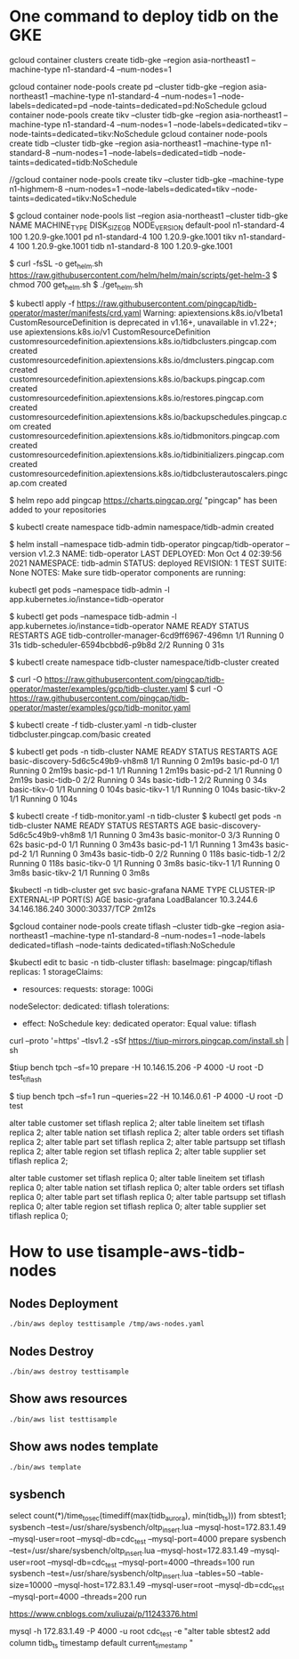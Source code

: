 * One command to deploy tidb on the GKE
gcloud container clusters create tidb-gke --region asia-northeast1 --machine-type n1-standard-4 --num-nodes=1

gcloud container node-pools create pd   --cluster tidb-gke --region asia-northeast1 --machine-type n1-standard-4 --num-nodes=1 --node-labels=dedicated=pd   --node-taints=dedicated=pd:NoSchedule
gcloud container node-pools create tikv --cluster tidb-gke --region asia-northeast1 --machine-type n1-standard-4 --num-nodes=1 --node-labels=dedicated=tikv --node-taints=dedicated=tikv:NoSchedule
gcloud container node-pools create tidb --cluster tidb-gke --region asia-northeast1 --machine-type n1-standard-8 --num-nodes=1 --node-labels=dedicated=tidb --node-taints=dedicated=tidb:NoSchedule

//gcloud container node-pools create tikv --cluster tidb-gke --machine-type n1-highmem-8 --num-nodes=1 --node-labels=dedicated=tikv --node-taints=dedicated=tikv:NoSchedule

$ gcloud container node-pools list --region asia-northeast1 --cluster tidb-gke
NAME          MACHINE_TYPE   DISK_SIZE_GB  NODE_VERSION
default-pool  n1-standard-4  100           1.20.9-gke.1001
pd            n1-standard-4  100           1.20.9-gke.1001
tikv          n1-standard-4  100           1.20.9-gke.1001
tidb          n1-standard-8  100           1.20.9-gke.1001

$ curl -fsSL -o get_helm.sh https://raw.githubusercontent.com/helm/helm/main/scripts/get-helm-3
$ chmod 700 get_helm.sh
$ ./get_helm.sh

$ kubectl apply -f https://raw.githubusercontent.com/pingcap/tidb-operator/master/manifests/crd.yaml
Warning: apiextensions.k8s.io/v1beta1 CustomResourceDefinition is deprecated in v1.16+, unavailable in v1.22+; use apiextensions.k8s.io/v1 CustomResourceDefinition
customresourcedefinition.apiextensions.k8s.io/tidbclusters.pingcap.com created
customresourcedefinition.apiextensions.k8s.io/dmclusters.pingcap.com created
customresourcedefinition.apiextensions.k8s.io/backups.pingcap.com created
customresourcedefinition.apiextensions.k8s.io/restores.pingcap.com created
customresourcedefinition.apiextensions.k8s.io/backupschedules.pingcap.com created
customresourcedefinition.apiextensions.k8s.io/tidbmonitors.pingcap.com created
customresourcedefinition.apiextensions.k8s.io/tidbinitializers.pingcap.com created
customresourcedefinition.apiextensions.k8s.io/tidbclusterautoscalers.pingcap.com created

$ helm repo add pingcap https://charts.pingcap.org/
"pingcap" has been added to your repositories

$ kubectl create namespace tidb-admin
namespace/tidb-admin created

$ helm install --namespace tidb-admin tidb-operator pingcap/tidb-operator --version v1.2.3
NAME: tidb-operator
LAST DEPLOYED: Mon Oct  4 02:39:56 2021
NAMESPACE: tidb-admin
STATUS: deployed
REVISION: 1
TEST SUITE: None
NOTES:
Make sure tidb-operator components are running:

    kubectl get pods --namespace tidb-admin -l app.kubernetes.io/instance=tidb-operator

$ kubectl get pods --namespace tidb-admin -l app.kubernetes.io/instance=tidb-operator
NAME                                       READY   STATUS    RESTARTS   AGE
tidb-controller-manager-6cd9ff6967-496mn   1/1     Running   0          31s
tidb-scheduler-6594bcbbd6-p9b8d            2/2     Running   0          31s

$ kubectl create namespace tidb-cluster
namespace/tidb-cluster created

$ curl -O https://raw.githubusercontent.com/pingcap/tidb-operator/master/examples/gcp/tidb-cluster.yaml
$ curl -O https://raw.githubusercontent.com/pingcap/tidb-operator/master/examples/gcp/tidb-monitor.yaml

$ kubectl create -f tidb-cluster.yaml -n tidb-cluster
tidbcluster.pingcap.com/basic created

$ kubectl get pods -n tidb-cluster 
NAME                               READY   STATUS    RESTARTS   AGE
basic-discovery-5d6c5c49b9-vh8m8   1/1     Running   0          2m19s
basic-pd-0                         1/1     Running   0          2m19s
basic-pd-1                         1/1     Running   1          2m19s
basic-pd-2                         1/1     Running   0          2m19s
basic-tidb-0                       2/2     Running   0          34s
basic-tidb-1                       2/2     Running   0          34s
basic-tikv-0                       1/1     Running   0          104s
basic-tikv-1                       1/1     Running   0          104s
basic-tikv-2                       1/1     Running   0          104s

$ kubectl create -f tidb-monitor.yaml -n tidb-cluster
$ kubectl get pods -n tidb-cluster 
NAME                               READY   STATUS    RESTARTS   AGE
basic-discovery-5d6c5c49b9-vh8m8   1/1     Running   0          3m43s
basic-monitor-0                    3/3     Running   0          62s
basic-pd-0                         1/1     Running   0          3m43s
basic-pd-1                         1/1     Running   1          3m43s
basic-pd-2                         1/1     Running   0          3m43s
basic-tidb-0                       2/2     Running   0          118s
basic-tidb-1                       2/2     Running   0          118s
basic-tikv-0                       1/1     Running   0          3m8s
basic-tikv-1                       1/1     Running   0          3m8s
basic-tikv-2                       1/1     Running   0          3m8s

$kubectl -n tidb-cluster get svc basic-grafana
NAME            TYPE           CLUSTER-IP   EXTERNAL-IP      PORT(S)          AGE
basic-grafana   LoadBalancer   10.3.244.6   34.146.186.240   3000:30337/TCP   2m12s


$gcloud container node-pools create tiflash --cluster tidb-gke --region asia-northeast1 --machine-type n1-standard-8 --num-nodes=1 --node-labels dedicated=tiflash --node-taints dedicated=tiflash:NoSchedule

$kubectl edit tc basic -n tidb-cluster
  tiflash:
    baseImage: pingcap/tiflash
    replicas: 1
    storageClaims:
    - resources:
        requests:
          storage: 100Gi
    nodeSelector:
      dedicated: tiflash
    tolerations:
    - effect: NoSchedule
      key: dedicated
      operator: Equal
      value: tiflash


curl --proto '=https' --tlsv1.2 -sSf https://tiup-mirrors.pingcap.com/install.sh | sh

$tiup bench tpch --sf=10 prepare -H 10.146.15.206 -P 4000 -U root -D test_tiflash


$ tiup bench tpch --sf=1 run --queries=22 -H 10.146.0.61 -P 4000 -U root -D test


alter table customer set tiflash replica 2;
alter table lineitem set tiflash replica 2;
alter table nation   set tiflash replica 2;
alter table orders   set tiflash replica 2;
alter table part     set tiflash replica 2;
alter table partsupp set tiflash replica 2;
alter table region   set tiflash replica 2;
alter table supplier set tiflash replica 2;


alter table customer set tiflash replica 0;
alter table lineitem set tiflash replica 0;
alter table nation   set tiflash replica 0;
alter table orders   set tiflash replica 0;
alter table part     set tiflash replica 0;
alter table partsupp set tiflash replica 0;
alter table region   set tiflash replica 0;
alter table supplier set tiflash replica 0;



* How to use tisample-aws-tidb-nodes
** Nodes Deployment
#+BEGIN_SRC
./bin/aws deploy testtisample /tmp/aws-nodes.yaml
#+END_SRC

** Nodes Destroy
#+BEGIN_SRC
./bin/aws destroy testtisample
#+END_SRC

** Show aws resources
#+BEGIN_SRC
./bin/aws list testtisample
#+END_SRC

** Show aws nodes template
 #+BEGIN_SRC
./bin/aws template
#+END_SRC




** sysbench
select  count(*)/time_to_sec(timediff(max(tidb_aurora), min(tidb_ts))) from sbtest1;
sysbench --test=/usr/share/sysbench/oltp_insert.lua --mysql-host=172.83.1.49 --mysql-user=root --mysql-db=cdc_test --mysql-port=4000  prepare
sysbench --test=/usr/share/sysbench/oltp_insert.lua --mysql-host=172.83.1.49 --mysql-user=root --mysql-db=cdc_test --mysql-port=4000 --threads=100 run
sysbench --test=/usr/share/sysbench/oltp_insert.lua --tables=50 --table-size=10000 --mysql-host=172.83.1.49 --mysql-user=root --mysql-db=cdc_test --mysql-port=4000 --threads=200 run

https://www.cnblogs.com/xuliuzai/p/11243376.html


mysql -h 172.83.1.49 -P 4000 -u root cdc_test -e "alter table sbtest2 add column tidb_ts timestamp default current_timestamp "

